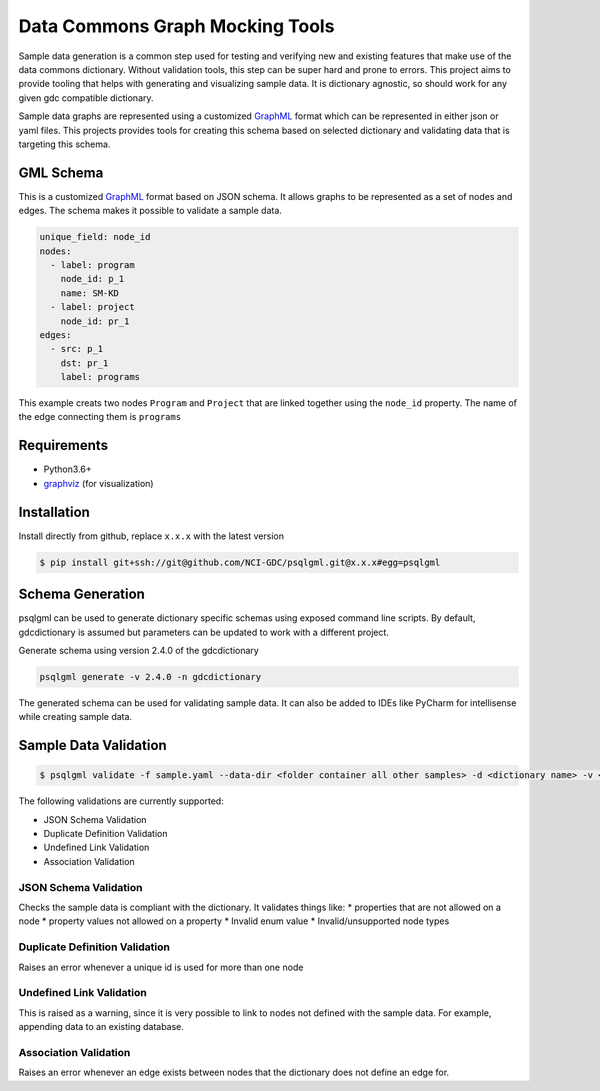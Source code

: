 Data Commons Graph Mocking Tools
================================
|ci| |action|

Sample data generation is a common step used for testing and verifying new and existing features that make use of the data commons dictionary. Without validation tools, this step can be super hard and prone to errors. This project aims to provide tooling that helps with generating and visualizing sample data. It is dictionary agnostic, so should work for any given gdc compatible dictionary.

Sample data graphs are represented using a customized GraphML_ format which can be represented in either json or yaml files. This projects provides tools for creating this schema based on selected dictionary and validating data that is targeting this schema.

GML Schema
----------
This is a customized GraphML_ format based on JSON schema. It allows graphs to be represented as a set of nodes and edges. The schema makes it possible to validate a sample data.

.. code-block:: yaml

    unique_field: node_id
    nodes:
      - label: program
        node_id: p_1
        name: SM-KD
      - label: project
        node_id: pr_1
    edges:
      - src: p_1
        dst: pr_1
        label: programs
This example creats two nodes ``Program`` and ``Project`` that are linked together using the ``node_id`` property. The name of the edge connecting them is ``programs``

Requirements
------------
* Python3.6+
* graphviz_ (for visualization)

Installation
------------
Install directly from github, replace ``x.x.x`` with the latest version

.. code-block:: bash

    $ pip install git+ssh://git@github.com/NCI-GDC/psqlgml.git@x.x.x#egg=psqlgml

Schema Generation
-----------------
psqlgml can be used to generate dictionary specific schemas using exposed command line scripts. By default, gdcdictionary is assumed but parameters can be updated to work with a different project.

Generate schema using version 2.4.0 of the gdcdictionary

.. code-block::

    psqlgml generate -v 2.4.0 -n gdcdictionary
The generated schema can be used for validating sample data. It can also be added to IDEs like PyCharm for intellisense while creating sample data.

Sample Data Validation
----------------------
.. code-block::

    $ psqlgml validate -f sample.yaml --data-dir <folder container all other samples> -d <dictionary name> -v <dictionary version>

The following validations are currently supported:

* JSON Schema Validation
* Duplicate Definition Validation
* Undefined Link Validation
* Association Validation

JSON Schema Validation
++++++++++++++++++++++
Checks the sample data is compliant with the dictionary. It validates things like:
* properties that are not allowed on a node
* property values not allowed on a property
* Invalid enum value
* Invalid/unsupported node types

Duplicate Definition Validation
+++++++++++++++++++++++++++++++
Raises an error whenever a unique id is used for more than one node

Undefined Link Validation
+++++++++++++++++++++++++
This is raised as a warning, since it is very possible to link to nodes not defined with the sample data. For example, appending data to an existing database.

Association Validation
++++++++++++++++++++++
Raises an error whenever an edge exists between nodes that the dictionary does not define an edge for.

.. |ci| image:: https://app.travis-ci.com/NCI-GDC/psqlgml.svg?token=5s3bZRahNJnkspYEMwZC&branch=master
    :target: https://app.travis-ci.com/github/NCI-GDC/psqlgml/branches
    :alt: build
.. |action| image:: https://img.shields.io/github/workflow/status/kulgan/psqlgml/psqlgml-ci
    :target: https://github.com/kulgan/psqlgml/actions
    :alt: psqlgml ci
.. _graphviz: https://graphviz.org/
.. _GraphML: http://graphml.graphdrawing.org/primer/graphml-primer.html
